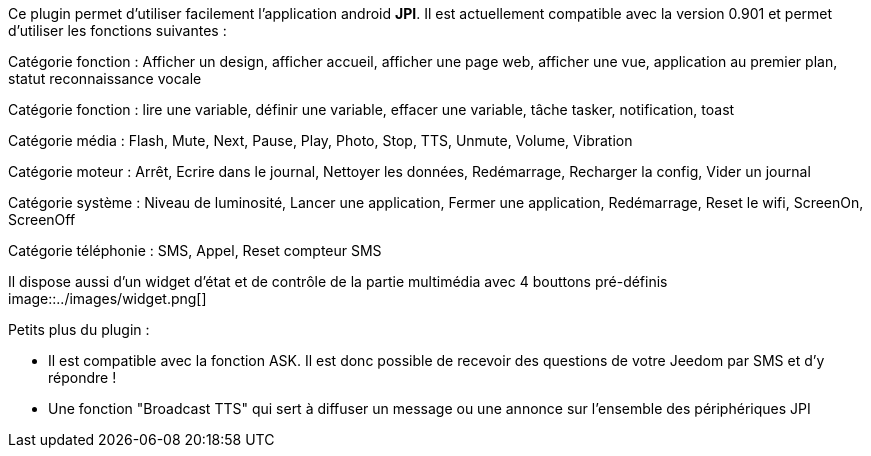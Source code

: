 Ce plugin permet d'utiliser facilement l'application android *JPI*. Il est actuellement compatible avec la version 0.901 et permet d'utiliser les fonctions suivantes : 

Catégorie fonction : Afficher un design, afficher accueil, afficher une page web, afficher une vue, application au premier plan, statut reconnaissance vocale

Catégorie fonction : lire une variable, définir une variable, effacer une variable, tâche tasker, notification, toast

Catégorie média : Flash, Mute, Next, Pause, Play, Photo, Stop, TTS, Unmute, Volume, Vibration

Catégorie moteur : Arrêt, Ecrire dans le journal, Nettoyer les données, Redémarrage, Recharger la config, Vider un journal   

Catégorie système : Niveau de luminosité, Lancer une application, Fermer une application, Redémarrage, Reset le wifi, ScreenOn, ScreenOff

Catégorie téléphonie : SMS, Appel, Reset compteur SMS

Il dispose aussi d'un widget d'état et de contrôle de la partie multimédia avec 4 bouttons pré-définis
image::../images/widget.png[]

Petits plus du plugin :

- Il est compatible avec la fonction ASK. Il est donc possible de recevoir des questions de votre Jeedom par SMS et d'y répondre !
- Une fonction "Broadcast TTS" qui sert à diffuser un message ou une annonce sur l'ensemble des périphériques JPI
